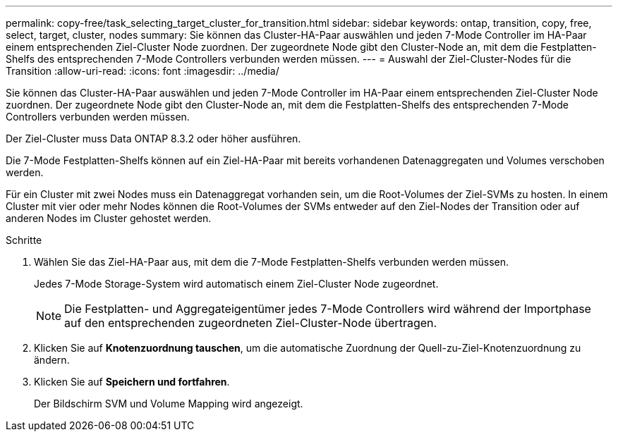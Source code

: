 ---
permalink: copy-free/task_selecting_target_cluster_for_transition.html 
sidebar: sidebar 
keywords: ontap, transition, copy, free, select, target, cluster, nodes 
summary: Sie können das Cluster-HA-Paar auswählen und jeden 7-Mode Controller im HA-Paar einem entsprechenden Ziel-Cluster Node zuordnen. Der zugeordnete Node gibt den Cluster-Node an, mit dem die Festplatten-Shelfs des entsprechenden 7-Mode Controllers verbunden werden müssen. 
---
= Auswahl der Ziel-Cluster-Nodes für die Transition
:allow-uri-read: 
:icons: font
:imagesdir: ../media/


[role="lead"]
Sie können das Cluster-HA-Paar auswählen und jeden 7-Mode Controller im HA-Paar einem entsprechenden Ziel-Cluster Node zuordnen. Der zugeordnete Node gibt den Cluster-Node an, mit dem die Festplatten-Shelfs des entsprechenden 7-Mode Controllers verbunden werden müssen.

Der Ziel-Cluster muss Data ONTAP 8.3.2 oder höher ausführen.

Die 7-Mode Festplatten-Shelfs können auf ein Ziel-HA-Paar mit bereits vorhandenen Datenaggregaten und Volumes verschoben werden.

Für ein Cluster mit zwei Nodes muss ein Datenaggregat vorhanden sein, um die Root-Volumes der Ziel-SVMs zu hosten. In einem Cluster mit vier oder mehr Nodes können die Root-Volumes der SVMs entweder auf den Ziel-Nodes der Transition oder auf anderen Nodes im Cluster gehostet werden.

.Schritte
. Wählen Sie das Ziel-HA-Paar aus, mit dem die 7-Mode Festplatten-Shelfs verbunden werden müssen.
+
Jedes 7-Mode Storage-System wird automatisch einem Ziel-Cluster Node zugeordnet.

+

NOTE: Die Festplatten- und Aggregateigentümer jedes 7-Mode Controllers wird während der Importphase auf den entsprechenden zugeordneten Ziel-Cluster-Node übertragen.

. Klicken Sie auf *Knotenzuordnung tauschen*, um die automatische Zuordnung der Quell-zu-Ziel-Knotenzuordnung zu ändern.
. Klicken Sie auf *Speichern und fortfahren*.
+
Der Bildschirm SVM und Volume Mapping wird angezeigt.


